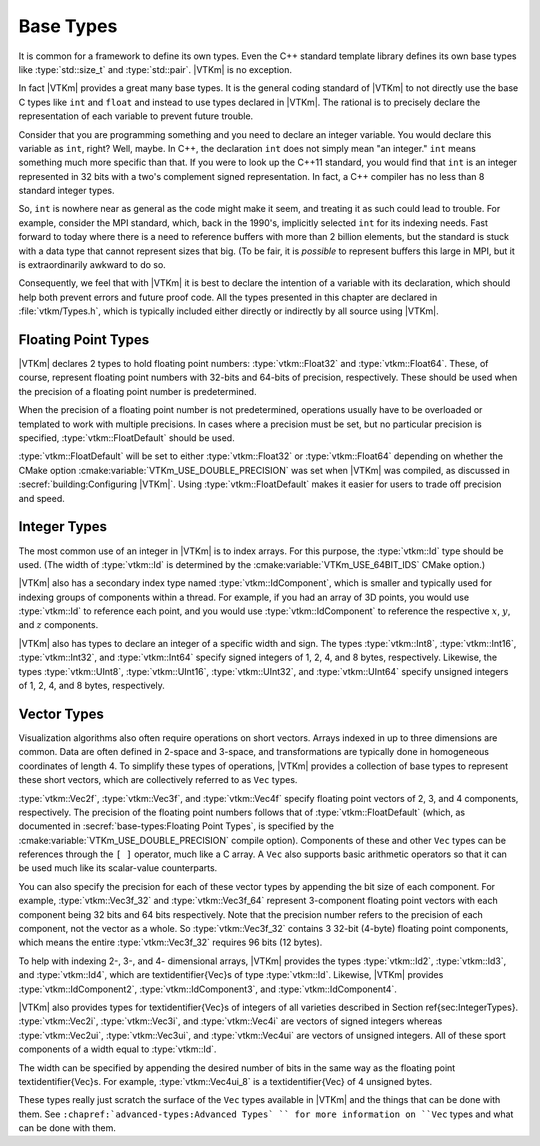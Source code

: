 ==============================
Base Types
==============================

It is common for a framework to define its own types.
Even the C++ standard template library defines its own base types like :type:`std::size_t` and :type:`std::pair`.
|VTKm| is no exception.

In fact |VTKm| provides a great many base types.
It is the general coding standard of |VTKm| to not directly use the base C types like ``int`` and ``float`` and instead to use types declared in |VTKm|.
The rational is to precisely declare the representation of each variable to prevent future trouble.

Consider that you are programming something and you need to declare an integer variable.
You would declare this variable as ``int``, right?
Well, maybe.
In C++, the declaration ``int`` does not simply mean "an integer."
``int`` means something much more specific than that.
If you were to look up the C++11 standard, you would find that ``int`` is an integer represented in 32 bits with a two's complement signed representation.
In fact, a C++ compiler has no less than 8 standard integer types.

..
   \footnote{%
     I intentionally use the phrase ``no less than'' for our pedantic readers.
     One could argue that \textcode{char} and \textcode{bool} are treated distinctly by the compiler even if their representations match either \textcode{signed char} or \textcode{unsigned char}.
     Furthermore, many modern C++ compilers have extensions for less universally accepted types like 128-bit integers.
   }

So, ``int`` is nowhere near as general as the code might make it seem, and treating it as such could lead to trouble.
For example, consider the MPI standard, which, back in the 1990's, implicitly selected ``int`` for its indexing needs.
Fast forward to today where there is a need to reference buffers with more than 2 billion elements, but the standard is stuck with a data type that cannot represent sizes that big.
(To be fair, it is *possible* to represent buffers this large in MPI, but it is extraordinarily awkward to do so.

Consequently, we feel that with |VTKm| it is best to declare the intention of a variable with its declaration, which should help both prevent errors and future proof code.
All the types presented in this chapter are declared in :file:`vtkm/Types.h`, which is typically included either directly or indirectly by all source using |VTKm|.

------------------------------
Floating Point Types
------------------------------

|VTKm| declares 2 types to hold floating point numbers: :type:`vtkm::Float32` and :type:`vtkm::Float64`.
These, of course, represent floating point numbers with 32-bits and 64-bits of precision, respectively.
These should be used when the precision of a floating point number is predetermined.

.. doxygentypedef:: vtkm::Float32

.. doxygentypedef:: vtkm::Float64

When the precision of a floating point number is not predetermined, operations usually have to be overloaded or templated to work with multiple precisions.
In cases where a precision must be set, but no particular precision is specified, :type:`vtkm::FloatDefault` should be used.

.. doxygentypedef:: vtkm::FloatDefault

:type:`vtkm::FloatDefault` will be set to either :type:`vtkm::Float32` or :type:`vtkm::Float64` depending on whether the CMake option :cmake:variable:`VTKm_USE_DOUBLE_PRECISION` was set when |VTKm| was compiled, as discussed in :secref:`building:Configuring |VTKm|`.
Using :type:`vtkm::FloatDefault` makes it easier for users to trade off precision and speed.


------------------------------
Integer Types
------------------------------

The most common use of an integer in |VTKm| is to index arrays.
For this purpose, the :type:`vtkm::Id` type should be used.
(The width of :type:`vtkm::Id` is determined by the :cmake:variable:`VTKm_USE_64BIT_IDS` CMake option.)

.. doxygentypedef:: vtkm::Id

|VTKm| also has a secondary index type named :type:`vtkm::IdComponent`, which is smaller and typically used for indexing groups of components within a thread.
For example, if you had an array of 3D points, you would use :type:`vtkm::Id` to reference each point, and you would use :type:`vtkm::IdComponent` to reference the respective :math:`x`, :math:`y`, and :math:`z` components.

.. doxygentypedef:: vtkm::IdComponent

.. index:: std::size_t, size_t
.. didyouknow::
   The |VTKm| index types, :type:`vtkm::Id` and :type:`vtkm::IdComponent` use signed integers.
   This breaks with the convention of other common index types like the C++ standard template library :type:`std::size_t`, which use unsigned integers.
   Unsigned integers make sense for indices as a valid index is always 0 or greater.
   However, doing things like iterating in a for loop backward, representing relative indices, and representing invalid values is much easier with signed integers.
   Thus, |VTKm| chooses to use a signed integer for indexing.

|VTKm| also has types to declare an integer of a specific width and sign.
The types :type:`vtkm::Int8`, :type:`vtkm::Int16`, :type:`vtkm::Int32`, and :type:`vtkm::Int64` specify signed integers of 1, 2, 4, and 8 bytes, respectively.
Likewise, the types :type:`vtkm::UInt8`, :type:`vtkm::UInt16`, :type:`vtkm::UInt32`, and :type:`vtkm::UInt64` specify unsigned integers of 1, 2, 4, and 8 bytes, respectively.

.. doxygentypedef:: vtkm::Int8

.. doxygentypedef:: vtkm::UInt8

.. doxygentypedef:: vtkm::Int16

.. doxygentypedef:: vtkm::UInt16

.. doxygentypedef:: vtkm::Int32

.. doxygentypedef:: vtkm::UInt32

.. doxygentypedef:: vtkm::Int64

.. doxygentypedef:: vtkm::UInt64


------------------------------
Vector Types
------------------------------

Visualization algorithms also often require operations on short vectors.
Arrays indexed in up to three dimensions are common.
Data are often defined in 2-space and 3-space, and transformations are typically done in homogeneous coordinates of length 4.
To simplify these types of operations, |VTKm| provides a collection of base types to represent these short vectors, which are collectively referred to as ``Vec`` types.

:type:`vtkm::Vec2f`, :type:`vtkm::Vec3f`, and :type:`vtkm::Vec4f` specify floating point vectors of 2, 3, and 4 components, respectively.
The precision of the floating point numbers follows that of :type:`vtkm::FloatDefault` (which, as documented in :secref:`base-types:Floating Point Types`, is specified by the :cmake:variable:`VTKm_USE_DOUBLE_PRECISION` compile option).
Components of these and other ``Vec`` types can be references through the ``[ ]`` operator, much like a C array.
A ``Vec`` also supports basic arithmetic operators so that it can be used much like its scalar-value counterparts.

.. doxygentypedef:: vtkm::Vec2f

.. doxygentypedef:: vtkm::Vec3f

.. doxygentypedef:: vtkm::Vec4f

.. load-example:: SimpleVectorTypes
   :file: GuideExampleCoreDataTypes.cxx
   :caption: Simple use of ``Vec`` objects.}

You can also specify the precision for each of these vector types by appending the bit size of each component.
For example, :type:`vtkm::Vec3f_32` and :type:`vtkm::Vec3f_64` represent 3-component floating point vectors with each component being 32 bits and 64 bits respectively.
Note that the precision number refers to the precision of each component, not the vector as a whole.
So :type:`vtkm::Vec3f_32` contains 3 32-bit (4-byte) floating point components, which means the entire :type:`vtkm::Vec3f_32` requires 96 bits (12 bytes).

.. doxygentypedef:: vtkm::Vec2f_32

.. doxygentypedef:: vtkm::Vec2f_64

.. doxygentypedef:: vtkm::Vec3f_32

.. doxygentypedef:: vtkm::Vec3f_64

.. doxygentypedef:: vtkm::Vec4f_32

.. doxygentypedef:: vtkm::Vec4f_64

To help with indexing 2-, 3-, and 4- dimensional arrays, |VTKm| provides the types :type:`vtkm::Id2`, :type:`vtkm::Id3`, and :type:`vtkm::Id4`, which are \textidentifier{Vec}s of type :type:`vtkm::Id`.
Likewise, |VTKm| provides :type:`vtkm::IdComponent2`, :type:`vtkm::IdComponent3`, and :type:`vtkm::IdComponent4`.

.. doxygentypedef:: vtkm::Id2

.. doxygentypedef:: vtkm::Id3

.. doxygentypedef:: vtkm::Id4

.. doxygentypedef:: vtkm::IdComponent2

.. doxygentypedef:: vtkm::IdComponent3

.. doxygentypedef:: vtkm::IdComponent4

|VTKm| also provides types for \textidentifier{Vec}s of integers of all varieties described in Section \ref{sec:IntegerTypes}.
:type:`vtkm::Vec2i`, :type:`vtkm::Vec3i`, and :type:`vtkm::Vec4i` are vectors of signed integers whereas :type:`vtkm::Vec2ui`, :type:`vtkm::Vec3ui`, and :type:`vtkm::Vec4ui` are vectors of unsigned integers.
All of these sport components of a width equal to :type:`vtkm::Id`.

.. doxygentypedef:: vtkm::Vec2i

.. doxygentypedef:: vtkm::Vec3i

.. doxygentypedef:: vtkm::Vec4i

.. doxygentypedef:: vtkm::Vec2ui

.. doxygentypedef:: vtkm::Vec3ui

.. doxygentypedef:: vtkm::Vec4ui

The width can be specified by appending the desired number of bits in the same way as the floating point \textidentifier{Vec}s.
For example, :type:`vtkm::Vec4ui_8` is a \textidentifier{Vec} of 4 unsigned bytes.

.. doxygentypedef:: vtkm::Vec2i_8

.. doxygentypedef:: vtkm::Vec2ui_8

.. doxygentypedef:: vtkm::Vec2i_16

.. doxygentypedef:: vtkm::Vec2ui_16

.. doxygentypedef:: vtkm::Vec2i_32

.. doxygentypedef:: vtkm::Vec2ui_32

.. doxygentypedef:: vtkm::Vec2i_64

.. doxygentypedef:: vtkm::Vec2ui_64

.. doxygentypedef:: vtkm::Vec3i_8

.. doxygentypedef:: vtkm::Vec3ui_8

.. doxygentypedef:: vtkm::Vec3i_16

.. doxygentypedef:: vtkm::Vec3ui_16

.. doxygentypedef:: vtkm::Vec3i_32

.. doxygentypedef:: vtkm::Vec3ui_32

.. doxygentypedef:: vtkm::Vec3i_64

.. doxygentypedef:: vtkm::Vec3ui_64

.. doxygentypedef:: vtkm::Vec4i_8

.. doxygentypedef:: vtkm::Vec4ui_8

.. doxygentypedef:: vtkm::Vec4i_16

.. doxygentypedef:: vtkm::Vec4ui_16

.. doxygentypedef:: vtkm::Vec4i_32

.. doxygentypedef:: vtkm::Vec4ui_32

.. doxygentypedef:: vtkm::Vec4i_64

.. doxygentypedef:: vtkm::Vec4ui_64

These types really just scratch the surface of the ``Vec`` types available in |VTKm| and the things that can be done with them.
See ``:chapref:`advanced-types:Advanced Types` `` for more information on ``Vec`` types and what can be done with them.

.. todo:: Update chapter reference.
